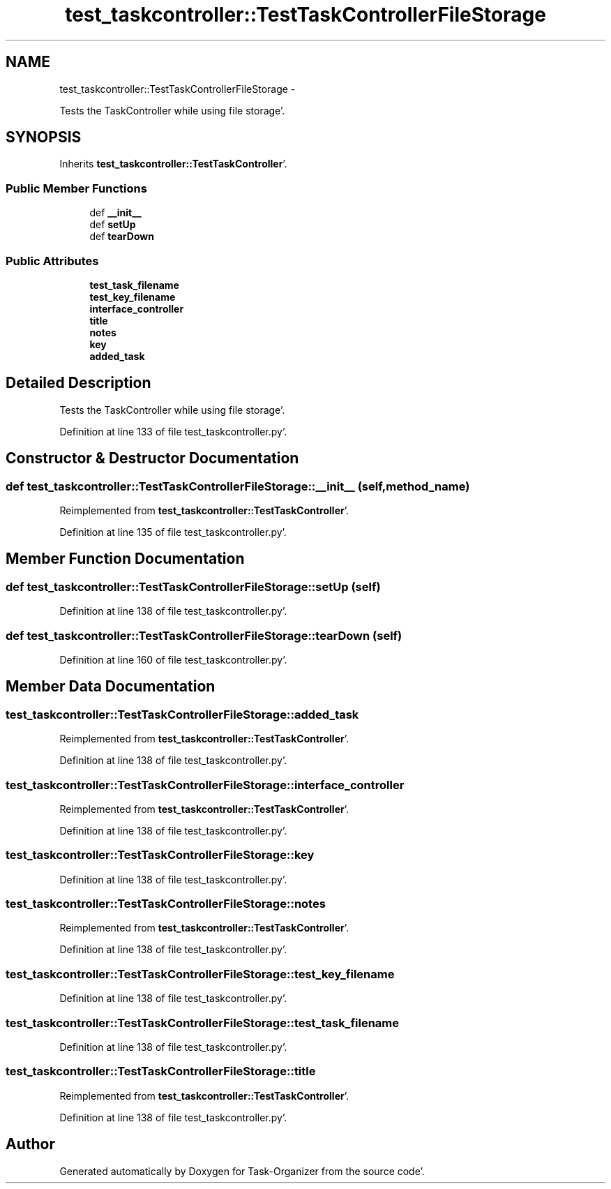 .TH "test_taskcontroller::TestTaskControllerFileStorage" 3 "Sat Sep 24 2011" "Task-Organizer" \" -*- nroff -*-
.ad l
.nh
.SH NAME
test_taskcontroller::TestTaskControllerFileStorage \- 
.PP
Tests the TaskController while using file storage'\&.  

.SH SYNOPSIS
.br
.PP
.PP
Inherits \fBtest_taskcontroller::TestTaskController\fP'\&.
.SS "Public Member Functions"

.in +1c
.ti -1c
.RI "def \fB__init__\fP"
.br
.ti -1c
.RI "def \fBsetUp\fP"
.br
.ti -1c
.RI "def \fBtearDown\fP"
.br
.in -1c
.SS "Public Attributes"

.in +1c
.ti -1c
.RI "\fBtest_task_filename\fP"
.br
.ti -1c
.RI "\fBtest_key_filename\fP"
.br
.ti -1c
.RI "\fBinterface_controller\fP"
.br
.ti -1c
.RI "\fBtitle\fP"
.br
.ti -1c
.RI "\fBnotes\fP"
.br
.ti -1c
.RI "\fBkey\fP"
.br
.ti -1c
.RI "\fBadded_task\fP"
.br
.in -1c
.SH "Detailed Description"
.PP 
Tests the TaskController while using file storage'\&. 
.PP
Definition at line 133 of file test_taskcontroller\&.py'\&.
.SH "Constructor & Destructor Documentation"
.PP 
.SS "def test_taskcontroller::TestTaskControllerFileStorage::__init__ (self, method_name)"
.PP
Reimplemented from \fBtest_taskcontroller::TestTaskController\fP'\&.
.PP
Definition at line 135 of file test_taskcontroller\&.py'\&.
.SH "Member Function Documentation"
.PP 
.SS "def test_taskcontroller::TestTaskControllerFileStorage::setUp (self)"
.PP
Definition at line 138 of file test_taskcontroller\&.py'\&.
.SS "def test_taskcontroller::TestTaskControllerFileStorage::tearDown (self)"
.PP
Definition at line 160 of file test_taskcontroller\&.py'\&.
.SH "Member Data Documentation"
.PP 
.SS "\fBtest_taskcontroller::TestTaskControllerFileStorage::added_task\fP"
.PP
Reimplemented from \fBtest_taskcontroller::TestTaskController\fP'\&.
.PP
Definition at line 138 of file test_taskcontroller\&.py'\&.
.SS "\fBtest_taskcontroller::TestTaskControllerFileStorage::interface_controller\fP"
.PP
Reimplemented from \fBtest_taskcontroller::TestTaskController\fP'\&.
.PP
Definition at line 138 of file test_taskcontroller\&.py'\&.
.SS "\fBtest_taskcontroller::TestTaskControllerFileStorage::key\fP"
.PP
Definition at line 138 of file test_taskcontroller\&.py'\&.
.SS "\fBtest_taskcontroller::TestTaskControllerFileStorage::notes\fP"
.PP
Reimplemented from \fBtest_taskcontroller::TestTaskController\fP'\&.
.PP
Definition at line 138 of file test_taskcontroller\&.py'\&.
.SS "\fBtest_taskcontroller::TestTaskControllerFileStorage::test_key_filename\fP"
.PP
Definition at line 138 of file test_taskcontroller\&.py'\&.
.SS "\fBtest_taskcontroller::TestTaskControllerFileStorage::test_task_filename\fP"
.PP
Definition at line 138 of file test_taskcontroller\&.py'\&.
.SS "\fBtest_taskcontroller::TestTaskControllerFileStorage::title\fP"
.PP
Reimplemented from \fBtest_taskcontroller::TestTaskController\fP'\&.
.PP
Definition at line 138 of file test_taskcontroller\&.py'\&.

.SH "Author"
.PP 
Generated automatically by Doxygen for Task-Organizer from the source code'\&.
